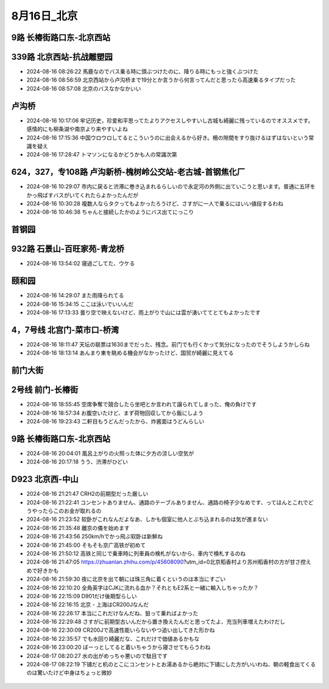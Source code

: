 8月16日_北京
###############
9路 长椿街路口东-北京西站
=============================

.. figure:: ./img/PXL_20240815_233018801.jpg

339路 北京西站-抗战雕塑园
=============================
- 2024-08-16 08:26:22	馬鹿なのでバス乗る時に頭ぶつけたのに、降りる時にもっと強くぶつけた
- 2024-08-16 08:56:59	北京西站から卢沟桥まで19分とか言うから何言ってんだと思ったら高速乗るタイプだった
- 2024-08-16 08:57:08	北京のバスなかなかいい

卢沟桥
======
- 2024-08-16 10:17:06	牢记历史，珍爱和平思ってたよりアクセスしやすいし古城も綺麗に残っているのでオススメです。感情的にも柳条湖や南京より来やすいよね
- 2024-08-16 17:15:36	中国ウロウロしてるとこういうのに出会えるから好き。柵の隙間をすり抜けるはずはないという常識を疑え
- 2024-08-16 17:28:47	トマソンになるかどうかも人の常識次第

.. figure:: ./img/PXL_20240816_012155974.jpg

.. figure:: ./img/PXL_20240816_001246757.jpg

.. figure:: ./img/PXL_20240816_001647753.jpg

.. figure:: ./img/PXL_20240816_002100031.jpg

.. figure:: ./img/PXL_20240816_003733551.jpg

.. figure:: ./img/PXL_20240816_011322829.jpg

624，327，专108路 卢沟新桥-槐树岭公交站-老古城-首钢焦化厂
======================================================================
- 2024-08-16 10:29:07	市内に戻ると渋滞に巻き込まれるらしいので永定河の外側に出ていこうと思います。普通に五环をかっ飛ばすバスがいてくれたらよかったんだが
- 2024-08-16 10:30:28	複数人ならタクってもよかったろうけど、さすがに一人で乗るにはいい値段するわね
- 2024-08-16 10:46:38	ちゃんと接続したかのようにバス出てにっこり

首钢园
======

.. figure:: ./img/PXL_20240816_032813181.jpg

.. figure:: ./img/PXL_20240816_030746599.jpg

.. figure:: ./img/PXL_20240816_031012764.jpg

932路 石景山-百旺家苑-青龙桥
==================================
- 2024-08-16 13:54:02	寝過ごしてた、ウケる

颐和园
======
- 2024-08-16 14:29:07	また雨降られてる
- 2024-08-16 15:34:15	ここは泳いでいいんだ
- 2024-08-16 17:13:33	曇り空で映えないけど、雨上がりで山には雲が湧いててとてもよかったです

.. figure:: ./img/PXL_20240816_075553558.jpg

.. figure:: ./img/PXL_20240816_062134725.jpg

.. figure:: ./img/PXL_20240816_063348990.jpg

.. figure:: ./img/PXL_20240816_064451381.jpg

.. figure:: ./img/PXL_20240816_064955797.jpg

.. figure:: ./img/PXL_20240816_070949282.jpg

4，7号线 北宫门-菜市口-桥湾
==================================
- 2024-08-16 18:11:47	天坛の联票は1630までだった、残念。前门でも行くかって気分になったのでそうしようかしらね
- 2024-08-16 18:13:14	あんまり東を眺める機会がなかったけど、国贸が綺麗に見えてる

前门大街
========

.. figure:: ./img/PXL_20240816_093910635.jpg

2号线 前门-长椿街
======================
- 2024-08-16 18:55:45	空席争奪で競合したら坐吧とか言われて譲られてしまった、俺の負けです
- 2024-08-16 18:57:34	お腹空いたけど、まず荷物回収してから飯にしよう
- 2024-08-16 19:23:43	二軒目もうどんだったから、炸酱面はうどんらしい

.. figure:: ./img/PXL_20240816_101806947.jpg

9路 长椿街路口东-北京西站
=============================
- 2024-08-16 20:04:01	風呂上がりの火照った体に夕方の涼しい空気が
- 2024-08-16 20:17:18	うう、渋滞がひどい

.. figure:: ./img/PXL_20240816_112955791.jpg

D923 北京西-中山
======================
- 2024-08-16 21:21:47	CRH2の前期型だった厳しい
- 2024-08-16 21:22:41	コンセントありません、通路のテーブルありません、通路の椅子少なめです、ってほんとこれでどうやったらこのお金が取れるの
- 2024-08-16 21:23:52	软卧がこれなんだよなあ、しかも個室に他人とぶち込まれるのは気が進まない
- 2024-08-16 21:35:48	離京の儀を始めます
- 2024-08-16 21:43:56	250km/hでかっ飛ぶ软卧は新鮮ね
- 2024-08-16 21:45:00	そもそも京广高铁が初めて
- 2024-08-16 21:50:12	高铁と同じで乗車時に列車員の検札がないから、車内で検札するのね
- 2024-08-16 21:47:05	https://zhuanlan.zhihu.com/p/45608090?utm_id=0北京稻香村より苏州稻香村の方が甘さ控えめで好きかも
- 2024-08-16 21:59:30	夜に北京を出て朝には珠三角に着くというのは本当にすごい
- 2024-08-16 22:10:20	全角英字はCJKに流れる血か？それともE2系と一緒に輸入しちゃったか？
- 2024-08-16 22:15:09	D901だけ後期型らしい
- 2024-08-16 22:16:15	北京 - 上海はCR200Jなんだ
- 2024-08-16 22:26:17	本当にこれだけなんだね、狙って乗ればよかった
- 2024-08-16 22:29:48	さすがに前期型古いんだから置き換えたんだと思ってたよ、充当列車増えたわけだし
- 2024-08-16 22:30:09	CR200Jで高速性能いらないやつ追い出してきた形かね
- 2024-08-16 22:35:57	でも水回り綺麗だな、これだけで価値あるかもな
- 2024-08-16 23:00:20	ぼーっとしてると着いちゃうから寝させてもらうわね
- 2024-08-17 08:20:27	水の出がめっちゃ悪いので駄目です
- 2024-08-17 08:22:19	下铺だと机のとこにコンセントとお湯あるから絶対に下铺にした方がいいわね、朝の軽食出てくるのは驚いたけど中身はちょっと微妙

.. figure:: ./img/PXL_20240816_123501910.jpg

.. figure:: ./img/PXL_20240816_122116621.jpg
